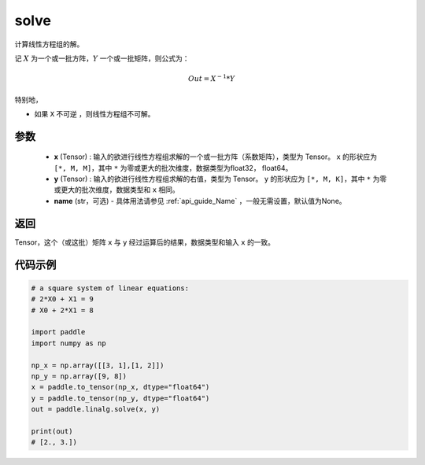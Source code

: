 .. _cn_api_linalg_solve:

solve
-------------------------------

.. py:function:: paddle.linalg.solve(x, y, name=None)


计算线性方程组的解。

记 :math:`X` 为一个或一批方阵，:math:`Y` 一个或一批矩阵，则公式为：

.. math::
    Out = X ^ {-1} * Y

特别地，

- 如果 ``X`` 不可逆 ，则线性方程组不可解。


参数
:::::::::
    - **x** (Tensor) : 输入的欲进行线性方程组求解的一个或一批方阵（系数矩阵），类型为 Tensor。 ``x`` 的形状应为 ``[*, M, M]``，其中 ``*`` 为零或更大的批次维度，数据类型为float32， float64。
    - **y** (Tensor) : 输入的欲进行线性方程组求解的右值，类型为 Tensor。 ``y`` 的形状应为 ``[*, M, K]``，其中 ``*`` 为零或更大的批次维度，数据类型和 ``x`` 相同。
    - **name** (str，可选) - 具体用法请参见 :ref:`api_guide_Name` ，一般无需设置，默认值为None。

返回
::::::::::::

Tensor，这个（或这批）矩阵 ``x`` 与 ``y`` 经过运算后的结果，数据类型和输入 ``x`` 的一致。

代码示例
::::::::::

.. code-block:: python

    # a square system of linear equations:
    # 2*X0 + X1 = 9
    # X0 + 2*X1 = 8

    import paddle
    import numpy as np
  
    np_x = np.array([[3, 1],[1, 2]])
    np_y = np.array([9, 8])
    x = paddle.to_tensor(np_x, dtype="float64")
    y = paddle.to_tensor(np_y, dtype="float64")
    out = paddle.linalg.solve(x, y)  

    print(out)
    # [2., 3.])  

